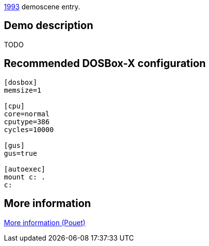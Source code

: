 ifdef::env-github[:suffixappend:]
ifndef::env-github[:suffixappend: .html]

link:Guide%3AMS‐DOS%3Ademoscene%3A1993{suffixappend}[1993] demoscene entry.

Demo description
----------------

TODO

Recommended DOSBox-X configuration
----------------------------------

....
[dosbox]
memsize=1

[cpu]
core=normal
cputype=386
cycles=10000

[gus]
gus=true

[autoexec]
mount c: .
c:
....

More information
----------------

http://www.pouet.net/prod.php?which=8736[More information (Pouet)]
